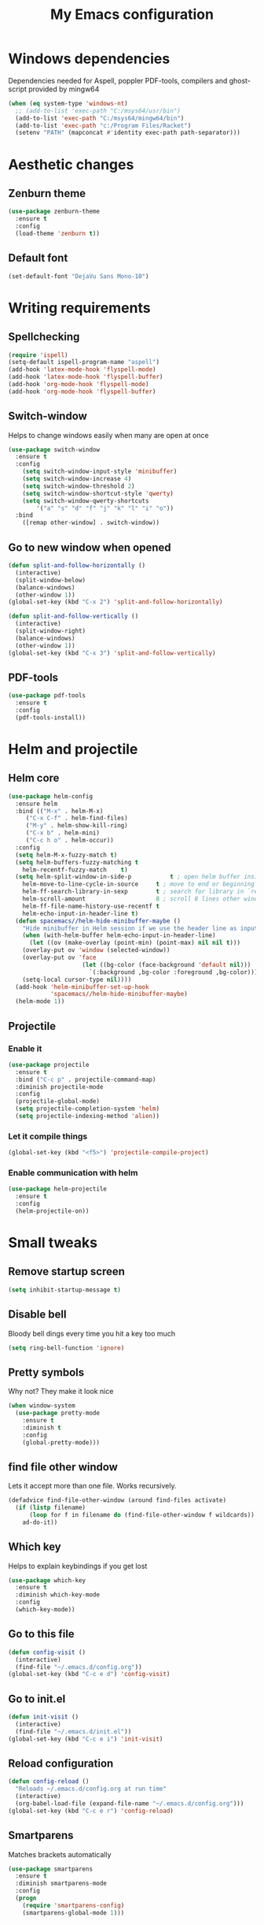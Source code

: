 #+TITLE: My Emacs configuration
* Windows dependencies
Dependencies needed for Aspell, poppler PDF-tools, compilers and ghost-script provided by mingw64
#+BEGIN_SRC emacs-lisp
  (when (eq system-type 'windows-nt)
    ;; (add-to-list 'exec-path "C:/msys64/usr/bin")
    (add-to-list 'exec-path "C:/msys64/mingw64/bin")
    (add-to-list 'exec-path "c:/Program Files/Racket")
    (setenv "PATH" (mapconcat #'identity exec-path path-separator)))
#+END_SRC

* Aesthetic changes
** Zenburn theme
#+BEGIN_SRC emacs-lisp
  (use-package zenburn-theme
    :ensure t
    :config
    (load-theme 'zenburn t))
#+END_SRC
** Default font
#+BEGIN_SRC emacs-lisp
(set-default-font "DejaVu Sans Mono-10")
#+END_SRC
* Writing requirements
** Spellchecking
#+BEGIN_SRC emacs-lisp
  (require 'ispell)
  (setq-default ispell-program-name "aspell")
  (add-hook 'latex-mode-hook 'flyspell-mode)
  (add-hook 'latex-mode-hook 'flyspell-buffer)
  (add-hook 'org-mode-hook 'flyspell-mode)
  (add-hook 'org-mode-hook 'flyspell-buffer)
#+END_SRC

** Switch-window
Helps to change windows easily when many are open at once
#+BEGIN_SRC emacs-lisp
(use-package switch-window
  :ensure t
  :config
    (setq switch-window-input-style 'minibuffer)
    (setq switch-window-increase 4)
    (setq switch-window-threshold 2)
    (setq switch-window-shortcut-style 'qwerty)
    (setq switch-window-qwerty-shortcuts
        '("a" "s" "d" "f" "j" "k" "l" "i" "o"))
  :bind
    ([remap other-window] . switch-window))
#+END_SRC
** Go to new window when opened
#+BEGIN_SRC emacs-lisp
  (defun split-and-follow-horizontally ()
    (interactive)
    (split-window-below)
    (balance-windows)
    (other-window 1))
  (global-set-key (kbd "C-x 2") 'split-and-follow-horizontally)

  (defun split-and-follow-vertically ()
    (interactive)
    (split-window-right)
    (balance-windows)
    (other-window 1))
  (global-set-key (kbd "C-x 3") 'split-and-follow-vertically)
#+END_SRC
** PDF-tools
#+BEGIN_SRC emacs-lisp
(use-package pdf-tools
  :ensure t
  :config
  (pdf-tools-install))

#+END_SRC
* Helm and projectile
** Helm core
#+BEGIN_SRC emacs-lisp
(use-package helm-config
  :ensure helm
  :bind (("M-x" . helm-M-x)
	 ("C-x C-f" . helm-find-files)
	 ("M-y" . helm-show-kill-ring)
	 ("C-x b" . helm-mini)
	 ("C-c h o" . helm-occur))
  :config
  (setq helm-M-x-fuzzy-match t)
  (setq helm-buffers-fuzzy-matching t
	helm-recentf-fuzzy-match    t)
  (setq helm-split-window-in-side-p           t ; open helm buffer inside current window, not occupy whole other window
	helm-move-to-line-cycle-in-source     t ; move to end or beginning of source when reaching top or bottom of source.
	helm-ff-search-library-in-sexp        t ; search for library in `require' and `declare-function' sexp.
	helm-scroll-amount                    8 ; scroll 8 lines other window using M-<next>/M-<prior>
	helm-ff-file-name-history-use-recentf t
	helm-echo-input-in-header-line t)
  (defun spacemacs//helm-hide-minibuffer-maybe ()
    "Hide minibuffer in Helm session if we use the header line as input field."
    (when (with-helm-buffer helm-echo-input-in-header-line)
      (let ((ov (make-overlay (point-min) (point-max) nil nil t)))
	(overlay-put ov 'window (selected-window))
	(overlay-put ov 'face
                     (let ((bg-color (face-background 'default nil)))
                       `(:background ,bg-color :foreground ,bg-color)))
	(setq-local cursor-type nil))))
  (add-hook 'helm-minibuffer-set-up-hook
            'spacemacs//helm-hide-minibuffer-maybe)
  (helm-mode 1))
#+END_SRC
** Projectile
*** Enable it
 #+BEGIN_SRC emacs-lisp
   (use-package projectile
     :ensure t
     :bind ("C-c p" . projectile-command-map)
     :diminish projectile-mode
     :config
     (projectile-global-mode)
     (setq projectile-completion-system 'helm)
     (setq projectile-indexing-method 'alien))
 #+END_SRC
*** Let it compile things
 #+BEGIN_SRC emacs-lisp
   (global-set-key (kbd "<f5>") 'projectile-compile-project)
 #+END_SRC
*** Enable communication with helm
#+BEGIN_SRC emacs-lisp
(use-package helm-projectile
  :ensure t
  :config
  (helm-projectile-on))
#+END_SRC
* Small tweaks
** Remove startup screen
#+BEGIN_SRC emacs-lisp
(setq inhibit-startup-message t)
#+END_SRC
** Disable bell
Bloody bell dings every time you hit a key too much
#+BEGIN_SRC emacs-lisp
(setq ring-bell-function 'ignore)
#+END_SRC
** Pretty symbols
Why not? They make it look nice
#+BEGIN_SRC emacs-lisp
  (when window-system
    (use-package pretty-mode
      :ensure t
      :diminish t
      :config
      (global-pretty-mode)))
#+END_SRC
** find file other window
Lets it accept more than one file. Works recursively.
#+BEGIN_SRC emacs-lisp
(defadvice find-file-other-window (around find-files activate)
  (if (listp filename)
      (loop for f in filename do (find-file-other-window f wildcards))
    ad-do-it))
#+END_SRC
** Which key
Helps to explain keybindings if you get lost
#+BEGIN_SRC emacs-lisp
  (use-package which-key
    :ensure t
    :diminish which-key-mode
    :config
    (which-key-mode))
#+END_SRC
** Go to this file
#+BEGIN_SRC emacs-lisp
(defun config-visit ()
  (interactive)
  (find-file "~/.emacs.d/config.org"))
(global-set-key (kbd "C-c e d") 'config-visit)
#+END_SRC
** Go to init.el
#+BEGIN_SRC emacs-lisp
  (defun init-visit ()
    (interactive)
    (find-file "~/.emacs.d/init.el"))
  (global-set-key (kbd "C-c e i") 'init-visit)
#+END_SRC
** Reload configuration
#+BEGIN_SRC emacs-lisp
(defun config-reload ()
  "Reloads ~/.emacs.d/config.org at run time"
  (interactive)
  (org-babel-load-file (expand-file-name "~/.emacs.d/config.org")))
(global-set-key (kbd "C-c e r") 'config-reload)
#+END_SRC
** Smartparens
Matches brackets automatically
#+BEGIN_SRC emacs-lisp
(use-package smartparens
  :ensure t
  :diminish smartparens-mode
  :config
  (progn
    (require 'smartparens-config)
    (smartparens-global-mode 1)))
#+END_SRC
** Rainbow
Its a little gimmicky but its still cool
#+BEGIN_SRC emacs-lisp
  (use-package rainbow-mode
    :ensure t
    :diminish rainbow-mode
    :init
    (add-hook 'prog-mode-hook 'rainbow-mode))
#+END_SRC
** Rainbow delimiters
A bit more useful than above.
Colours the brackets so that they stand out more.
#+BEGIN_SRC emacs-lisp
  (use-package rainbow-delimiters
    :ensure t
    :init
      (add-hook 'prog-mode-hook #'rainbow-delimiters-mode))
#+END_SRC
** clean-aindent-mode
Removes unnecessary white space
#+BEGIN_SRC emacs-lisp
(use-package clean-aindent-mode
  :ensure t
  :hook prog-mode)
#+END_SRC
Shows trailing white space
#+BEGIN_SRC emacs-lisp
(add-hook 'prog-mode-hook (lambda () (interactive) (setq show-trailing-whitespace 1)))
#+END_SRC
** whitespace mode
Reveals whitespace characters
#+BEGIN_SRC emacs-lisp
(global-set-key (kbd "C-c w") 'whitespace-mode)
(add-hook 'diff-mode-hook (lambda ()
                            (setq-local whitespace-style
                                        '(face
                                          tabs
                                          tab-mark
                                          spaces
                                          space-mark
                                          trailing
                                          indentation::space
                                          indentation::tab
                                          newline
                                          newline-mark))
                            (whitespace-mode 1)))

#+END_SRC
** eldoc
#+BEGIN_SRC emacs-lisp
  (add-hook 'emacs-lisp-mode-hook 'eldoc-mode)
  (add-hook 'lisp-interaction-mode-hook 'eldoc-mode)
  (add-hook 'ielm-mode-hook 'eldoc-mode)
#+END_SRC
** key-freq
collects interesting statistics
#+BEGIN_SRC emacs-lisp
(use-package keyfreq
  :ensure t
  :config
  (keyfreq-mode 1)
  (keyfreq-autosave-mode 1))
#+END_SRC
** undo-tree
A more advanced undo mechanism
#+BEGIN_SRC emacs-lisp
(use-package undo-tree
  :ensure t
  :diminish undo-tree-mode
  :config
  (global-undo-tree-mode))
#+END_SRC
** volatile highlights
Colour the material just copied
#+BEGIN_SRC emacs-lisp
(use-package volatile-highlights
  :ensure t
  :diminish volatile-highlights-mode
  :config
  (volatile-highlights-mode t))
#+END_SRC
** Workgroups
Open the pages when you quit
#+BEGIN_SRC emacs-lisp
(use-package workgroups2
  :ensure t
  :diminish workgroups-mode
  :config
  (workgroups-mode 1))
#+END_SRC
** ibuffer
#+BEGIN_SRC emacs-lisp
(global-set-key (kbd "C-x C-b") 'ibuffer)
(setq ibuffer-use-other-window t)
#+END_SRC
** hippie expand
#+BEGIN_SRC emacs-lisp
(global-set-key (kbd "M-/") 'hippie-expand) ;; replace dabbrev-expand
(setq
 hippie-expand-try-functions-list
 '(try-expand-dabbrev ;; Try to expand word "dynamically", searching the current buffer.
   try-expand-dabbrev-all-buffers ;; Try to expand word "dynamically", searching all other buffers.
   try-expand-dabbrev-from-kill ;; Try to expand word "dynamically", searching the kill ring.
   try-complete-file-name-partially ;; Try to complete text as a file name, as many characters as unique.
   try-complete-file-name ;; Try to complete text as a file name.
   try-expand-all-abbrevs ;; Try to expand word before point according to all abbrev tables.
   try-expand-list ;; Try to complete the current line to an entire line in the buffer.
   try-expand-line ;; Try to complete the current line to an entire line in the buffer.
   try-complete-lisp-symbol-partially ;; Try to complete as an Emacs Lisp symbol, as many characters as unique.
   try-complete-lisp-symbol) ;; Try to complete word as an Emacs Lisp symbol.
 )
#+END_SRC
** Highlight line
#+BEGIN_SRC emacs-lisp
(global-hl-line-mode)
#+END_SRC
** Line numbers
#+BEGIN_SRC emacs-lisp
(add-hook 'prog-mode-hook 'linum-mode)
#+END_SRC

** Garbage collection
starts garbage collection every 100MB
#+BEGIN_SRC emacs-lisp
(setq gc-cons-threshold 100000000)
#+END_SRC

** Kill ring
Changes the kill ring size to 5000.
#+BEGIN_SRC emacs-lisp
  (setq global-mark-ring-max 5000
	mark-ring-max 5000
	mode-require-final-newline t
	kill-ring-max 5000
	kill-whole-line t)
#+END_SRC
** Coding style
#+BEGIN_SRC emacs-lisp
(setq c-default-style "linux")
#+END_SRC

** Coding system
#+BEGIN_SRC emacs-lisp
(set-terminal-coding-system 'utf-8)
(set-keyboard-coding-system 'utf-8)
(set-language-environment "UTF-8")
(prefer-coding-system 'utf-8)
(setq-default indent-tabs-mode t)
(delete-selection-mode)
(global-set-key (kbd "RET") 'newline-and-indent)
#+END_SRC
** Move to beginning of line ignoring whitespace
Move point back to indentation of beginning of line.

Move point to the first non-whitespace character on this line.
If point is already there, move to the beginning of the line.
Effectively toggle between the first non-whitespace character and
the beginning of the line.

If ARG is not nil or 1, move forward ARG - 1 lines first. If
point reaches the beginning or end of the buffer, stop there.
#+BEGIN_SRC emacs-lisp
(defun prelude-move-beginning-of-line (arg)
  (interactive "^p")
  (setq arg (or arg 1))

  ;; Move lines first
  (when (/= arg 1)
    (let ((line-move-visual nil))
      (forward-line (1- arg))))

  (let ((orig-point (point)))
    (back-to-indentation)
    (when (= orig-point (point))
      (move-beginning-of-line 1))))

(global-set-key (kbd "C-a") 'prelude-move-beginning-of-line)
#+END_SRC
** Indent region or buffer
#+BEGIN_SRC emacs-lisp
(defun indent-region-or-buffer ()
  "Indent a region if selected, otherwise the whole buffer."
  (interactive)
  (unless (member major-mode prelude-indent-sensitive-modes)
    (save-excursion
      (if (region-active-p)
          (progn
            (indent-region (region-beginning) (region-end))
            (message "Indented selected region."))
        (progn
          (indent-buffer)
          (message "Indented buffer.")))
      (whitespace-cleanup))))

(global-set-key (kbd "C-c i") 'indent-region-or-buffer)
#+END_SRC
** Tramp
#+BEGIN_SRC emacs-lisp
  (when (eq system-type 'windows-nt)
    (setq tramp-default-method "pscp"))
  (setq password-cache-expiry nil)
#+END_SRC

* Mode line tweaks
Diminish is used but is included in init.el such that it can be used throughout this document
** Spaceline
A little easier to read than the default emacs mode line
#+BEGIN_SRC emacs-lisp
  (use-package spaceline
    :ensure t
    :config
    (require 'spaceline-config)
    (setq spaceline-buffer-encoding-abbrev-p t)
    (setq spaceline-line-column-p t)
    (setq spaceline-line-p t)
    (setq powerline-default-separator (quote arrow))
    (spaceline-spacemacs-theme))
#+END_SRC
** No separator
#+BEGIN_SRC emacs-lisp
(setq powerline-default-seperator nil)
#+END_SRC
* Programming tweaks
** Yasnippet
#+BEGIN_SRC emacs-lisp
    (use-package yasnippet
      :ensure t
      :diminish yas-minor-mode
      :config
      (use-package yasnippet-snippets
	:ensure t)
      (yas-reload-all)
      (yas-global-mode 1))
#+END_SRC
** flycheck
#+BEGIN_SRC emacs-lisp
(use-package flycheck
  :ensure t)
#+END_SRC
*** flycheck-pos-tip
#+BEGIN_SRC emacs-lisp
(use-package flycheck-pos-tip
  :ensure t
  :after flycheck
  :config
  (flycheck-pos-tip-mode))
#+END_SRC
** Company
Company is auto-complete for emacs
#+BEGIN_SRC emacs-lisp
  (use-package company
    :ensure t
    :diminish company-mode
    :config
    (add-hook 'prog-mode-hook 'company-mode)
    (setq company-idle-delay 0)
    (setq company-minimum-prefix-length 3))
#+END_SRC
** Magit
#+BEGIN_SRC emacs-lisp
(use-package magit
  :ensure t
  :commands magit-get-top-dir
  :bind ("C-x g" . magit-status)
  :init
  (progn
    ;; make magit status go full-screen but remember previous window
    ;; settings
    ;; from: http://whattheemacsd.com/setup-magit.el-01.html
    (defadvice magit-status (around magit-fullscreen activate)
      (window-configuration-to-register :magit-fullscreen)
      ad-do-it
      (delete-other-windows))

    ;; Close popup when committing - this stops the commit window
    ;; hanging around
    ;; From: http://git.io/rPBE0Q
    (defadvice git-commit-commit (after delete-window activate)
      (delete-window))

    (defadvice git-commit-abort (after delete-window activate)
      (delete-window))

  :config
  (progn
    ;; restore previously hidden windows
    (defadvice magit-quit-window (around magit-restore-screen activate)
      (let ((current-mode major-mode))
        ad-do-it
        ;; we only want to jump to register when the last seen buffer
        ;; was a magit-status buffer.
        (when (eq 'magit-status-mode current-mode)
          (jump-to-register :magit-fullscreen)))))

  ;; magit settings
  (setq
   ;; don't put "origin-" in front of new branch names by default
   magit-default-tracking-name-function 'magit-default-tracking-name-branch-only
   ;; open magit status in same window as current buffer
   magit-status-buffer-switch-function 'switch-to-buffer
   ;; highlight word/letter changes in hunk diffs
   magit-diff-refine-hunk t
   ;; ask me if I want to include a revision when rewriting
   magit-rewrite-inclusive 'ask
   ;; ask me to save buffers
   magit-save-some-buffers t
   ;; pop the process buffer if we're taking a while to complete
   magit-process-popup-time 10
   ;; ask me if I want a tracking upstream
   magit-set-upstream-on-push 'askifnotset
   )))
#+END_SRC
** CEDET
*** semantic
#+BEGIN_SRC emacs-lisp
(use-package semantic
  :config
  (global-semanticdb-minor-mode 1)
  (global-semantic-idle-scheduler-mode 1)
  (global-semantic-idle-summary-mode 1)
  (semantic-mode 1))
#+END_SRC
*** EDE
#+BEGIN_SRC emacs-lisp
(use-package ede
  :config
  (global-ede-mode t))
#+END_SRC
*** gdb-many-windows
#+BEGIN_SRC emacs-lisp
(setq
 ;; use gdb-many-windows by default
 gdb-many-windows t

 ;; Non-nil means display source file containing the main routine at startup
 gdb-show-main t)
#+END_SRC
*** Semantic refactor
#+BEGIN_SRC emacs-lisp
(use-package srefactor
  :ensure t
  :bind (("M-RET o" . 'srefactor-lisp-one-line)
	 ("M-RET m" . 'srefactor-lisp-format-sexp)
	 ("M-RET d" . 'srefactor-lisp-format-defun)
	 ("M-RET b" . 'srefactor-lisp-format-buffer)
	 :map c-mode-base-map
	      ("M-RET" . 'srefactor-refactor-at-point)
	      :map c++-mode-map
	      ("M-RET" . 'srefactor-refactor-at-point)))
#+END_SRC
** Language specific configs
*** C/C++
**** yasnippet
#+BEGIN_SRC emacs-lisp
(add-hook 'c++-mode-hook 'yas-minor-mode)
(add-hook 'c-mode-hook 'yas-minor-mode)
#+END_SRC
**** flycheck clang
#+BEGIN_SRC emacs-lisp
(use-package flycheck-clang-analyzer
  :ensure t
  :config
  (with-eval-after-load 'flycheck
    (require 'flycheck-clang-analyzer)
     (flycheck-clang-analyzer-setup)))
#+END_SRC
**** company
#+BEGIN_SRC emacs-lisp
    (use-package company-c-headers
        :ensure t
        :after company
        :config
        (add-hook 'c++-mode-hook 'company-mode)
        (add-hook 'c-mode-hook 'company-mode))

    (use-package company-irony
      :ensure t
      :config
      (add-to-list 'company-backends '(company-c-headers
                                       company-dabbrev-code
                                       company-irony)))

    (use-package irony
      :ensure t
      :config
      (setq w32-pipe-read-delay 0)
      (add-hook 'c++-mode-hook 'irony-mode)
      (add-hook 'c-mode-hook 'irony-mode)
      (add-hook 'irony-mode-hook 'irony-cdb-autosetup-compile-options))
#+END_SRC
*** emacs-lisp
**** eldoc
#+BEGIN_SRC emacs-lisp
(add-hook 'emacs-lisp-mode-hook 'eldoc-mode)
#+END_SRC
**** yasnippet
#+BEGIN_SRC emacs-lisp
(add-hook 'emacs-lisp-mode-hook 'yas-minor-mode)
#+END_SRC
**** company
#+BEGIN_SRC emacs-lisp
(add-hook 'emacs-lisp-mode-hook 'company-mode)

(use-package slime
  :ensure t
  :config
  (setq inferior-lisp-program "/usr/bin/sbcl")
  (setq slime-contribs '(slime-fancy)))

(use-package slime-company
  :ensure t
  :init
    (require 'company)
    (slime-setup '(slime-fancy slime-company)))
#+END_SRC
*** x86
**** x86-lookup
#+BEGIN_SRC emacs-lisp
(use-package x86-lookup
  :ensure t
  :init
  (setq x86-lookup-pdf "D:/Coding/x86-instructions.pdf")
  :bind ("C-h x" . x86-lookup))
#+END_SRC
*** Latex
**** AucTex
#+BEGIN_SRC emacs-lisp
(use-package tex
  :ensure auctex
  :config
  (setq TeX-auto-save t)
  (setq TeX-parse-self t)
  (setq doc-view-ghostscript-program "c:/msys64/mingw64/bin/gswin32c.exe")
  (setq preview-gs-command "c:/msys64/mingw64/bin/gs.exe"))
#+END_SRC
**** Company
#+BEGIN_SRC emacs-lisp
  (use-package company-math
    :ensure t
    :after company
    :config
    (add-to-list 'company-backends 'company-math-symbols-unicode))
#+END_SRC
**** Preview pane
#+BEGIN_SRC emacs-lisp
(use-package latex-preview-pane
  :ensure t
  :config
  (latex-preview-pane-enable))
#+END_SRC
*** PlantUML
#+BEGIN_SRC emacs-lisp
(use-package plantuml-mode
  :ensure t
  :init
  (setq plantuml-jar-path "c:/ProgramData/chocolatey/lib/plantuml/tools/plantuml.jar"))
#+END_SRC
* Org mode 
** Up to date org
#+BEGIN_SRC emacs-lisp
    (use-package org
      :ensure t
      :pin org)
#+END_SRC
** Small tweaks
#+BEGIN_SRC emacs-lisp
(setq org-src-fontify-natively t)
(setq org-src-tab-acts-natively t)
(setq org-confirm-babel-evaluate nil)
(setq org-export-with-smart-quotes t)
(setq org-src-window-setup 'current-window)
(add-hook 'org-mode-hook 'org-indent-mode)
(diminish 'org-indent-mode)
(diminish 'visual-line-mode)
#+END_SRC
** Line wrapping
#+BEGIN_SRC emacs-lisp
  (add-hook 'org-mode-hook
	      '(lambda ()
		 (visual-line-mode 1)))
#+END_SRC
** org-bullets
#+BEGIN_SRC emacs-lisp
(use-package org-bullets
  :ensure t
  :config
    (add-hook 'org-mode-hook (lambda () (org-bullets-mode))))
#+END_SRC
